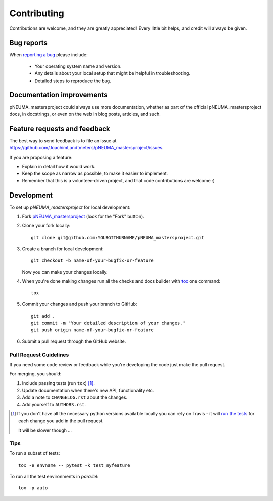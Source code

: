 ============
Contributing
============

Contributions are welcome, and they are greatly appreciated! Every
little bit helps, and credit will always be given.

Bug reports
===========

When `reporting a bug <https://github.com/JoachimLandtmeters/pNEUMA_mastersproject/issues>`_ please include:

    * Your operating system name and version.
    * Any details about your local setup that might be helpful in troubleshooting.
    * Detailed steps to reproduce the bug.

Documentation improvements
==========================

pNEUMA_mastersproject could always use more documentation, whether as part of the
official pNEUMA_mastersproject docs, in docstrings, or even on the web in blog posts,
articles, and such.

Feature requests and feedback
=============================

The best way to send feedback is to file an issue at https://github.com/JoachimLandtmeters/pNEUMA_mastersproject/issues.

If you are proposing a feature:

* Explain in detail how it would work.
* Keep the scope as narrow as possible, to make it easier to implement.
* Remember that this is a volunteer-driven project, and that code contributions are welcome :)

Development
===========

To set up `pNEUMA_mastersproject` for local development:

1. Fork `pNEUMA_mastersproject <https://github.com/JoachimLandtmeters/pNEUMA_mastersproject>`_
   (look for the "Fork" button).
2. Clone your fork locally::

    git clone git@github.com:YOURGITHUBNAME/pNEUMA_mastersproject.git

3. Create a branch for local development::

    git checkout -b name-of-your-bugfix-or-feature

   Now you can make your changes locally.

4. When you're done making changes run all the checks and docs builder with `tox <https://tox.readthedocs.io/en/latest/install.html>`_ one command::

    tox

5. Commit your changes and push your branch to GitHub::

    git add .
    git commit -m "Your detailed description of your changes."
    git push origin name-of-your-bugfix-or-feature

6. Submit a pull request through the GitHub website.

Pull Request Guidelines
-----------------------

If you need some code review or feedback while you're developing the code just make the pull request.

For merging, you should:

1. Include passing tests (run ``tox``) [1]_.
2. Update documentation when there's new API, functionality etc.
3. Add a note to ``CHANGELOG.rst`` about the changes.
4. Add yourself to ``AUTHORS.rst``.

.. [1] If you don't have all the necessary python versions available locally you can rely on Travis - it will
       `run the tests <https://travis-ci.com//github/JoachimLandtmeters/pNEUMA_mastersproject/pull_requests>`_
       for each change you add in the pull request.

       It will be slower though ...

Tips
----

To run a subset of tests::

    tox -e envname -- pytest -k test_myfeature

To run all the test environments in *parallel*::

    tox -p auto
